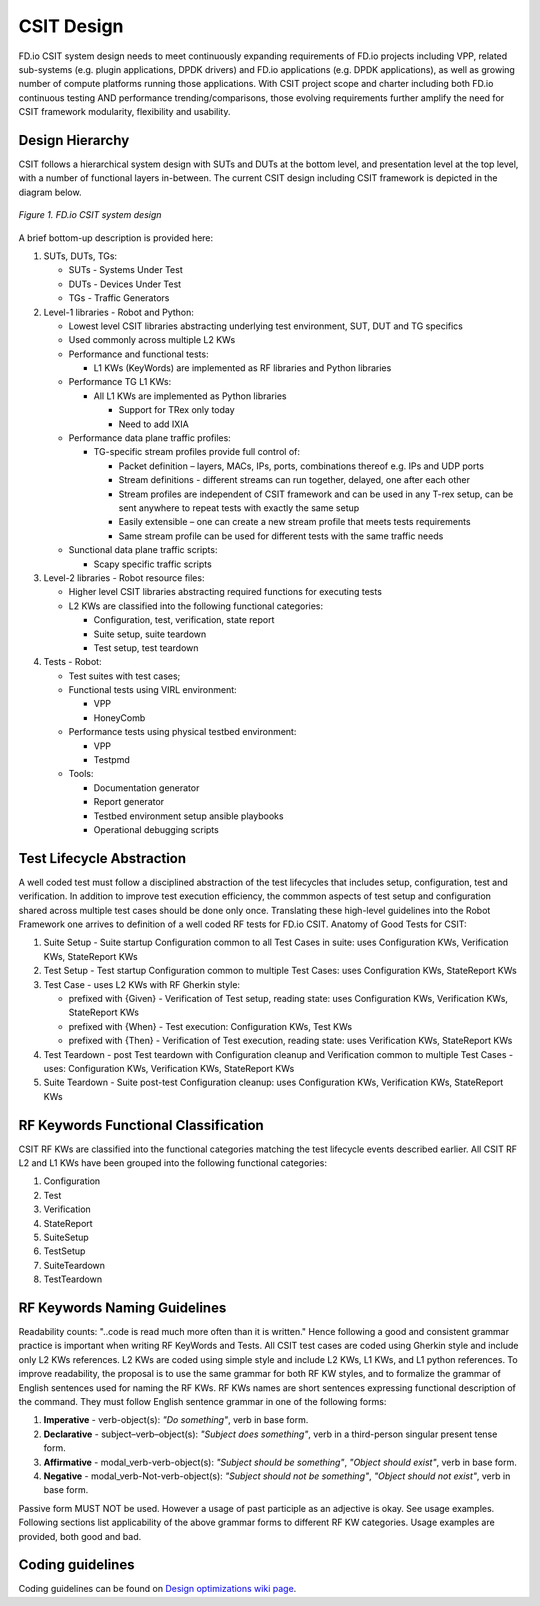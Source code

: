 CSIT Design
===========

FD.io CSIT system design needs to meet continuously expanding requirements of
FD.io projects including VPP, related sub-systems (e.g. plugin applications,
DPDK drivers) and FD.io applications (e.g. DPDK applications), as well as
growing number of compute platforms running those applications. With CSIT
project scope and charter including both FD.io continuous testing AND
performance trending/comparisons, those evolving requirements further amplify
the need for CSIT framework modularity, flexibility and usability.

Design Hierarchy
----------------

CSIT follows a hierarchical system design with SUTs and DUTs at the bottom
level, and presentation level at the top level, with a number of functional
layers in-between. The current CSIT design including CSIT framework is depicted
in the diagram below.

.. figure:: csit_design.png
   :alt: FD.io CSIT system design
   :align: center

   *Figure 1. FD.io CSIT system design*

A brief bottom-up description is provided here:

#. SUTs, DUTs, TGs:

   - SUTs - Systems Under Test
   - DUTs - Devices Under Test
   - TGs - Traffic Generators

#. Level-1 libraries - Robot and Python:

   - Lowest level CSIT libraries abstracting underlying test environment, SUT,
     DUT and TG specifics
   - Used commonly across multiple L2 KWs
   - Performance and functional tests:

     - L1 KWs (KeyWords) are implemented as RF libraries and Python
       libraries

   - Performance TG L1 KWs:

     - All L1 KWs are implemented as Python libraries

       - Support for TRex only today
       - Need to add IXIA

   - Performance data plane traffic profiles:

     - TG-specific stream profiles provide full control of:

       - Packet definition – layers, MACs, IPs, ports, combinations thereof
         e.g. IPs and UDP ports
       - Stream definitions - different streams can run together, delayed,
         one after each other
       - Stream profiles are independent of CSIT framework and can be used
         in any T-rex setup, can be sent anywhere to repeat tests with
         exactly the same setup
       - Easily extensible – one can create a new stream profile that meets
         tests requirements
       - Same stream profile can be used for different tests with the same
         traffic needs

   - Sunctional data plane traffic scripts:

     - Scapy specific traffic scripts

#. Level-2 libraries - Robot resource files:

   - Higher level CSIT libraries abstracting required functions for executing
     tests
   - L2 KWs are classified into the following functional categories:

     - Configuration, test, verification, state report
     - Suite setup, suite teardown
     - Test setup, test teardown

#. Tests - Robot:

   - Test suites with test cases;
   - Functional tests using VIRL environment:

     - VPP
     - HoneyComb

   - Performance tests using physical testbed environment:

     - VPP
     - Testpmd

   - Tools:

     - Documentation generator
     - Report generator
     - Testbed environment setup ansible playbooks
     - Operational debugging scripts

Test Lifecycle Abstraction
--------------------------

A well coded test must follow a disciplined abstraction of the test lifecycles
that includes setup, configuration, test and verification. In addition to
improve test execution efficiency, the commmon aspects of test setup and
configuration shared across multiple test cases should be done only once.
Translating these high-level guidelines into the Robot Framework one arrives to
definition of a well coded RF tests for FD.io CSIT.
Anatomy of Good Tests for CSIT:

#. Suite Setup - Suite startup Configuration common to all Test Cases in suite:
   uses Configuration KWs, Verification KWs, StateReport KWs
#. Test Setup - Test startup Configuration common to multiple Test Cases: uses
   Configuration KWs, StateReport KWs
#. Test Case - uses L2 KWs with RF Gherkin style:

   - prefixed with {Given} - Verification of Test setup, reading state: uses
     Configuration KWs, Verification KWs, StateReport KWs
   - prefixed with {When} - Test execution: Configuration KWs, Test KWs
   - prefixed with {Then} - Verification of Test execution, reading state: uses
     Verification KWs, StateReport KWs

#. Test Teardown - post Test teardown with Configuration cleanup and
   Verification common to multiple Test Cases - uses: Configuration KWs,
   Verification KWs, StateReport KWs
#. Suite Teardown - Suite post-test Configuration cleanup: uses Configuration
   KWs, Verification KWs, StateReport KWs

RF Keywords Functional Classification
-------------------------------------

CSIT RF KWs are classified into the functional categories matching the test
lifecycle events described earlier. All CSIT RF L2 and L1 KWs have been grouped
into the following functional categories:

#. Configuration
#. Test
#. Verification
#. StateReport
#. SuiteSetup
#. TestSetup
#. SuiteTeardown
#. TestTeardown

RF Keywords Naming Guidelines
-----------------------------

Readability counts: "..code is read much more often than it is written." Hence
following a good and consistent grammar practice is important when writing RF
KeyWords and Tests.
All CSIT test cases are coded using Gherkin style and include only L2 KWs
references. L2 KWs are coded using simple style and include L2 KWs, L1 KWs, and
L1 python references. To improve readability, the proposal is to use the same
grammar for both RF KW styles, and to formalize the grammar of English sentences
used for naming the RF KWs.
RF KWs names are short sentences expressing functional description of the
command. They must follow English sentence grammar in one of the following
forms:

#. **Imperative** - verb-object(s): *"Do something"*, verb in base form.
#. **Declarative** - subject–verb–object(s): *"Subject does something"*, verb in
   a third-person singular present tense form.
#. **Affirmative** - modal_verb-verb-object(s): *"Subject should be something"*,
   *"Object should exist"*, verb in base form.
#. **Negative** - modal_verb-Not-verb-object(s): *"Subject should not be
   something"*, *"Object should not exist"*, verb in base form.

Passive form MUST NOT be used. However a usage of past participle as an
adjective is okay. See usage examples.
Following sections list applicability of the above grammar forms to different
RF KW categories. Usage examples are provided, both good and bad.

Coding guidelines
-----------------

Coding guidelines can be found on `Design optimizations wiki page
<https://wiki.fd.io/view/CSIT/Design_Optimizations>`_.
